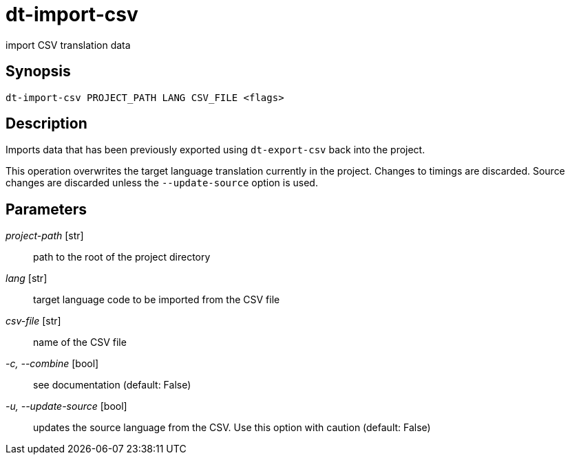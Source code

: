 = dt-import-csv

import CSV translation data


== Synopsis

    dt-import-csv PROJECT_PATH LANG CSV_FILE <flags>


== Description

Imports data that has been previously exported using `dt-export-csv` back into the project.

This operation overwrites the target language translation currently in the project.  Changes to
timings are discarded.  Source changes are discarded unless the `--update-source` option is used.


== Parameters

_project-path_ [str]:: path to the root of the project directory

_lang_ [str]:: target language code to be imported from the CSV file

_csv-file_ [str]:: name of the CSV file

_-c, --combine_ [bool]:: see documentation (default: False)

_-u, --update-source_ [bool]:: updates the source language from the CSV.  Use this option with caution (default: False)

